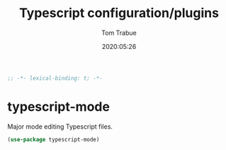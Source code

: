 #+title:  Typescript configuration/plugins
#+author: Tom Trabue
#+email:  tom.trabue@gmail.com
#+date:   2020:05:26
#+STARTUP: fold

#+begin_src emacs-lisp :tangle yes
;; -*- lexical-binding: t; -*-

#+end_src

* typescript-mode
  Major mode editing Typescript files.

#+begin_src emacs-lisp :tangle yes
  (use-package typescript-mode)
#+end_src
